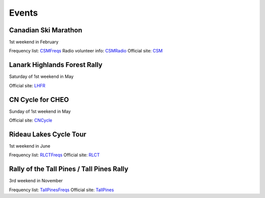 Events
======


Canadian Ski Marathon
---------------------

1st weekend in February

Frequency list:  CSMFreqs_
Radio volunteer info:  CSMRadio_
Official site:  CSM_

.. _CSMFreqs:  Canadian_Ski_Marathon.csv
.. _CSMRadio:  http://radio-1.ca/
.. _CSM:  http://csm-msc.com


Lanark Highlands Forest Rally
-----------------------------

Saturday of 1st weekend in May

Official site:  LHFR_

.. _LHFR:  http://lhfr.ca


CN Cycle for CHEO
-----------------

Sunday of 1st weekend in May

Official site:  CNCycle_

.. _CNCycle:  http://cncycle.ca


Rideau Lakes Cycle Tour
-----------------------

1st weekend in June

Frequency list:  RLCTFreqs_
Official site:  RLCT_

.. _RLCTFreqs:  Rideau_Lakes_Cycle_Tour.csv
.. _RLCTRadio:  http://emrg.ca/rideau_lakes_cycle_tour.htm
.. _RLCT:  http://ottawabicycleclub.ca/rlct


Rally of the Tall Pines / Tall Pines Rally
------------------------------------------

3rd weekend in November

Frequency list:  TallPinesFreqs_
Official site:  TallPines_

.. _TallPinesFreqs:  Tall_Pines_Rally.csv
.. _TallPines:  http://tallpinesrally.com/
